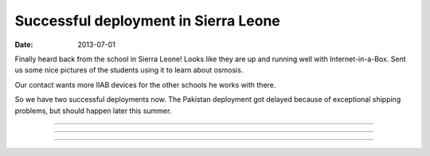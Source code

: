 Successful deployment in Sierra Leone
#####################################

:date: 2013-07-01

Finally heard back from the school in Sierra Leone!  Looks like they
are up and running well with Internet-in-a-Box.  Sent us some nice
pictures of the students using it to learn about osmosis.

Our contact wants more IIAB devices for the other schools he works
with there.

So we have two successful deployments now.  The Pakistan deployment
got delayed because of exceptional shipping problems, but should
happen later this summer.

----

.. image:: |filename|/images/IMAG0384.jpg

----

.. image:: |filename|/images/IMAG0385.jpg

----

.. image:: |filename|/images/IMAG0389.jpg


